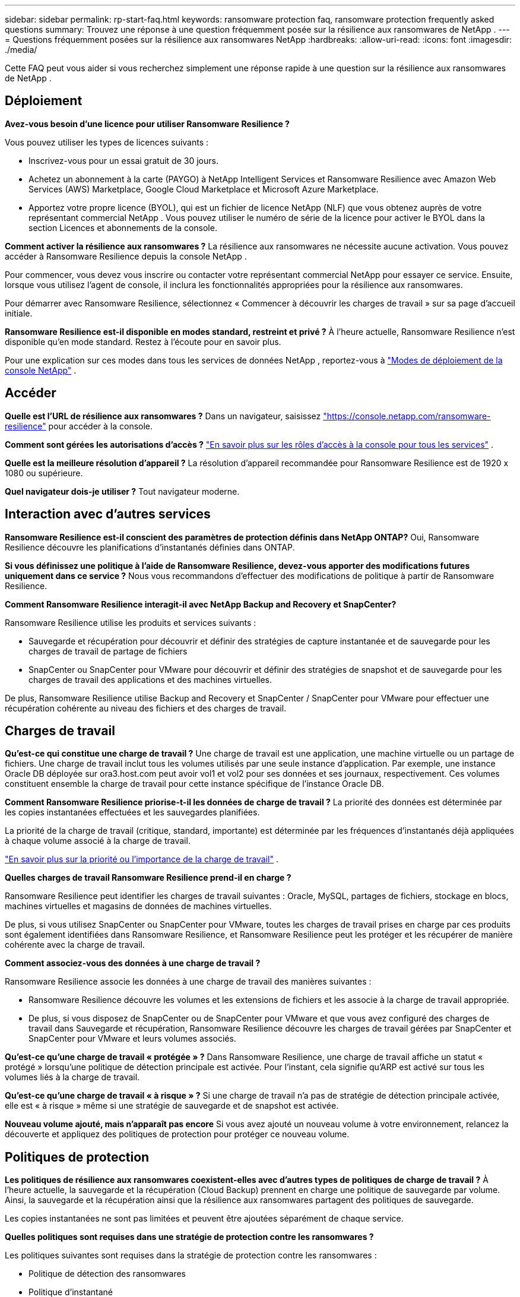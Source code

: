 ---
sidebar: sidebar 
permalink: rp-start-faq.html 
keywords: ransomware protection faq, ransomware protection frequently asked questions 
summary: Trouvez une réponse à une question fréquemment posée sur la résilience aux ransomwares de NetApp . 
---
= Questions fréquemment posées sur la résilience aux ransomwares NetApp
:hardbreaks:
:allow-uri-read: 
:icons: font
:imagesdir: ./media/


[role="lead"]
Cette FAQ peut vous aider si vous recherchez simplement une réponse rapide à une question sur la résilience aux ransomwares de NetApp .



== Déploiement

*Avez-vous besoin d'une licence pour utiliser Ransomware Resilience ?*

Vous pouvez utiliser les types de licences suivants :

* Inscrivez-vous pour un essai gratuit de 30 jours.
* Achetez un abonnement à la carte (PAYGO) à NetApp Intelligent Services et Ransomware Resilience avec Amazon Web Services (AWS) Marketplace, Google Cloud Marketplace et Microsoft Azure Marketplace.
* Apportez votre propre licence (BYOL), qui est un fichier de licence NetApp (NLF) que vous obtenez auprès de votre représentant commercial NetApp . Vous pouvez utiliser le numéro de série de la licence pour activer le BYOL dans la section Licences et abonnements de la console.


*Comment activer la résilience aux ransomwares ?*  La résilience aux ransomwares ne nécessite aucune activation.  Vous pouvez accéder à Ransomware Resilience depuis la console NetApp .

Pour commencer, vous devez vous inscrire ou contacter votre représentant commercial NetApp pour essayer ce service.  Ensuite, lorsque vous utilisez l’agent de console, il inclura les fonctionnalités appropriées pour la résilience aux ransomwares.

Pour démarrer avec Ransomware Resilience, sélectionnez « Commencer à découvrir les charges de travail » sur sa page d'accueil initiale.

*Ransomware Resilience est-il disponible en modes standard, restreint et privé ?*  À l’heure actuelle, Ransomware Resilience n’est disponible qu’en mode standard. Restez à l’écoute pour en savoir plus.

Pour une explication sur ces modes dans tous les services de données NetApp , reportez-vous à https://docs.netapp.com/us-en/console-setup-admin/concept-modes.html["Modes de déploiement de la console NetApp"^] .



== Accéder

*Quelle est l'URL de résilience aux ransomwares ?*  Dans un navigateur, saisissez https://console.netapp.com/["https://console.netapp.com/ransomware-resilience"^] pour accéder à la console.

*Comment sont gérées les autorisations d'accès ?* https://docs.netapp.com/us-en/console-setup-admin/reference-iam-predefined-roles.html["En savoir plus sur les rôles d'accès à la console pour tous les services"^] .

*Quelle est la meilleure résolution d'appareil ?* La résolution d'appareil recommandée pour Ransomware Resilience est de 1920 x 1080 ou supérieure.

*Quel navigateur dois-je utiliser ?* Tout navigateur moderne.



== Interaction avec d'autres services

*Ransomware Resilience est-il conscient des paramètres de protection définis dans NetApp ONTAP?*  Oui, Ransomware Resilience découvre les planifications d'instantanés définies dans ONTAP.

*Si vous définissez une politique à l'aide de Ransomware Resilience, devez-vous apporter des modifications futures uniquement dans ce service ?*  Nous vous recommandons d'effectuer des modifications de politique à partir de Ransomware Resilience.

*Comment Ransomware Resilience interagit-il avec NetApp Backup and Recovery et SnapCenter?*

Ransomware Resilience utilise les produits et services suivants :

* Sauvegarde et récupération pour découvrir et définir des stratégies de capture instantanée et de sauvegarde pour les charges de travail de partage de fichiers
* SnapCenter ou SnapCenter pour VMware pour découvrir et définir des stratégies de snapshot et de sauvegarde pour les charges de travail des applications et des machines virtuelles.


De plus, Ransomware Resilience utilise Backup and Recovery et SnapCenter / SnapCenter pour VMware pour effectuer une récupération cohérente au niveau des fichiers et des charges de travail.



== Charges de travail

*Qu'est-ce qui constitue une charge de travail ?* Une charge de travail est une application, une machine virtuelle ou un partage de fichiers. Une charge de travail inclut tous les volumes utilisés par une seule instance d’application.  Par exemple, une instance Oracle DB déployée sur ora3.host.com peut avoir vol1 et vol2 pour ses données et ses journaux, respectivement.  Ces volumes constituent ensemble la charge de travail pour cette instance spécifique de l'instance Oracle DB.

*Comment Ransomware Resilience priorise-t-il les données de charge de travail ?*  La priorité des données est déterminée par les copies instantanées effectuées et les sauvegardes planifiées.

La priorité de la charge de travail (critique, standard, importante) est déterminée par les fréquences d'instantanés déjà appliquées à chaque volume associé à la charge de travail.

link:rp-use-protect.html["En savoir plus sur la priorité ou l'importance de la charge de travail"] .

*Quelles charges de travail Ransomware Resilience prend-il en charge ?*

Ransomware Resilience peut identifier les charges de travail suivantes : Oracle, MySQL, partages de fichiers, stockage en blocs, machines virtuelles et magasins de données de machines virtuelles.

De plus, si vous utilisez SnapCenter ou SnapCenter pour VMware, toutes les charges de travail prises en charge par ces produits sont également identifiées dans Ransomware Resilience, et Ransomware Resilience peut les protéger et les récupérer de manière cohérente avec la charge de travail.

*Comment associez-vous des données à une charge de travail ?*

Ransomware Resilience associe les données à une charge de travail des manières suivantes :

* Ransomware Resilience découvre les volumes et les extensions de fichiers et les associe à la charge de travail appropriée.
* De plus, si vous disposez de SnapCenter ou de SnapCenter pour VMware et que vous avez configuré des charges de travail dans Sauvegarde et récupération, Ransomware Resilience découvre les charges de travail gérées par SnapCenter et SnapCenter pour VMware et leurs volumes associés.


*Qu'est-ce qu'une charge de travail « protégée » ?* Dans Ransomware Resilience, une charge de travail affiche un statut « protégé » lorsqu'une politique de détection principale est activée.  Pour l’instant, cela signifie qu’ARP est activé sur tous les volumes liés à la charge de travail.

*Qu'est-ce qu'une charge de travail « à risque » ?* Si une charge de travail n’a pas de stratégie de détection principale activée, elle est « à risque » même si une stratégie de sauvegarde et de snapshot est activée.

*Nouveau volume ajouté, mais n'apparaît pas encore* Si vous avez ajouté un nouveau volume à votre environnement, relancez la découverte et appliquez des politiques de protection pour protéger ce nouveau volume.



== Politiques de protection

*Les politiques de résilience aux ransomwares coexistent-elles avec d'autres types de politiques de charge de travail ?*  À l’heure actuelle, la sauvegarde et la récupération (Cloud Backup) prennent en charge une politique de sauvegarde par volume.  Ainsi, la sauvegarde et la récupération ainsi que la résilience aux ransomwares partagent des politiques de sauvegarde.

Les copies instantanées ne sont pas limitées et peuvent être ajoutées séparément de chaque service.

*Quelles politiques sont requises dans une stratégie de protection contre les ransomwares ?*

Les politiques suivantes sont requises dans la stratégie de protection contre les ransomwares :

* Politique de détection des ransomwares
* Politique d'instantané


Une politique de sauvegarde n’est pas requise dans la stratégie de résilience aux ransomwares.

*Ransomware Resilience est-il conscient des paramètres de protection définis dans NetApp ONTAP?*

Oui, Ransomware Resilience découvre les planifications de snapshots définies dans ONTAP et si ARP et FPolicy sont activés sur tous les volumes d'une charge de travail découverte. Les informations que vous voyez initialement dans le tableau de bord sont agrégées à partir d’autres solutions et produits NetApp .

*Ransomware Resilience est-il au courant des politiques déjà définies dans Backup and Recovery et SnapCenter?*

Oui, si vous avez des charges de travail gérées dans Backup and Recovery ou SnapCenter, les politiques gérées par ces produits sont intégrées dans Ransomware Resilience.

*Pouvez-vous modifier les politiques transférées depuis NetApp Backup and Recovery et/ou SnapCenter?*

Non, vous ne pouvez pas modifier les politiques gérées par Backup and Recovery ou SnapCenter à partir de Ransomware Resilience.  Vous gérez toutes les modifications apportées à ces politiques dans Backup and Recovery ou SnapCenter.

*Si des politiques existent à partir d' ONTAP (déjà activées dans System Manager telles que ARP, FPolicy et les instantanés), sont-elles modifiées dans Ransomware Resilience ?*

Non. Ransomware Resilience ne modifie aucune politique de détection existante (paramètres ARP, FPolicy) d' ONTAP.

*Que se passe-t-il si vous ajoutez de nouvelles politiques dans Backup and Recovery ou SnapCenter après vous être inscrit à Ransomware Resilience ?*

Ransomware Resilience reconnaît toutes les nouvelles politiques créées dans Backup and Recovery ou SnapCenter.

*Pouvez-vous modifier les politiques d' ONTAP?*

Oui, vous pouvez modifier les politiques d’ ONTAP dans Ransomware Resilience.  Vous pouvez également créer de nouvelles politiques dans Ransomware Resilience et les appliquer aux charges de travail.  Cette action remplace les politiques ONTAP existantes par les politiques créées dans Ransomware Resilience.

*Pouvez-vous désactiver les politiques ?*

Vous pouvez désactiver ARP dans les stratégies de détection à l’aide de l’interface utilisateur du gestionnaire système, des API ou de la CLI.

Vous pouvez désactiver FPolicy et les stratégies de sauvegarde en appliquant une stratégie différente qui ne les inclut pas.

